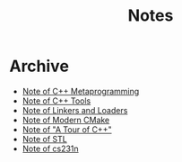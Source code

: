 #+TITLE: Notes
#+OPTIONS: toc:nil num:nil H:4 ^:nil pri:t
#+HTML_HEAD_EXTRA: <link rel="stylesheet" type="text/css" href="org.css" />


* Archive

- [[file:cpp_meta.org][Note of C++ Metaprogramming]]
- [[file:cpp_tools.org][Note of C++ Tools]]
- [[file:linkers_loaders.org][Note of Linkers and Loaders]]
- [[file:cmake.org][Note of Modern CMake]]
- [[file:cpp.org][Note of "A Tour of C++"]]
- [[file:stl.org][Note of STL]]
- [[file:231n.org][Note of cs231n]]
